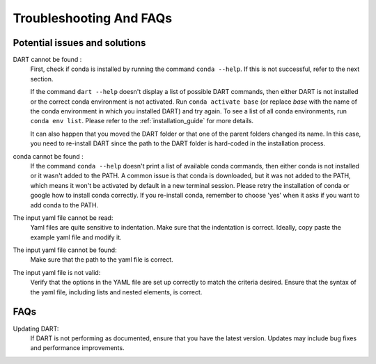 .. _troubleshooting:

Troubleshooting And FAQs
============================

Potential issues and solutions
------------------------------

DART cannot be found :
    First, check if conda is installed by running the command ``conda --help``. If this is not successful, refer to the next section.

    If the command ``dart --help`` doesn't display a list of possible DART commands, then either DART is not installed or the correct conda environment is not activated. Run ``conda activate base`` (or replace `base` with the name of the conda environment in which you installed DART) and try again. To see a list of all conda environments, run ``conda env list``. Please refer to the :ref:`installation_guide` for more details.

    It can also happen that you moved the DART folder or that one of the parent folders changed its name. In this case, you need to re-install DART since the path to the DART folder is hard-coded in the installation process.

conda cannot be found :
    If the command ``conda --help`` doesn't print a list of available conda commands, then either conda is not installed or it wasn't added to the PATH. A common issue is that conda is downloaded, but it was not added to the PATH, which means it won't be activated by default in a new terminal session. Please retry the installation of conda or google how to install conda correctly. If you re-install conda, remember to choose 'yes' when it asks if you want to add conda to the PATH.

The input yaml file cannot be read:
    Yaml files are quite sensitive to indentation. Make sure that the indentation is correct. Ideally, copy paste the example yaml file and modify it.

The input yaml file cannot be found:
    Make sure that the path to the yaml file is correct.

The input yaml file is not valid:
    Verify that the options in the YAML file are set up correctly to match the criteria desired. Ensure that the syntax of the yaml file, including lists and nested elements, is correct.

FAQs
----

Updating DART:
    If DART is not performing as documented, ensure that you have the latest version. Updates may include bug fixes and performance improvements.
